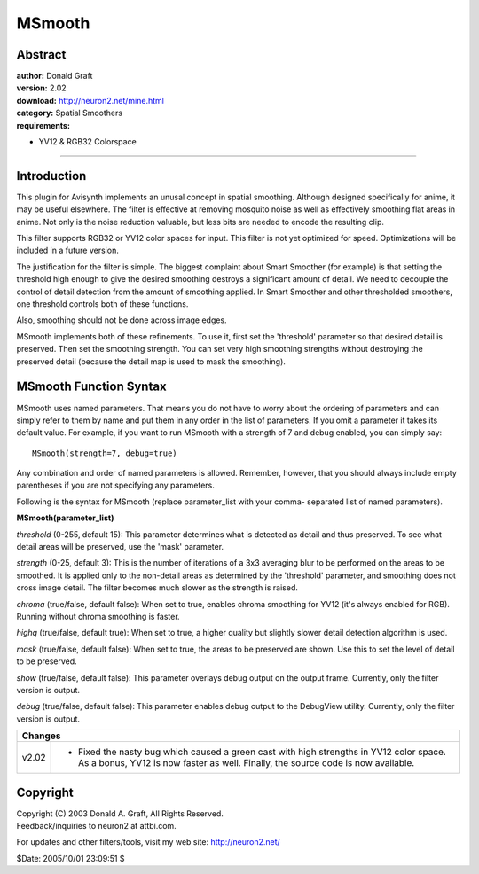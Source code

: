 
MSmooth
=======


Abstract
--------

| **author:** Donald Graft
| **version:** 2.02
| **download:** `<http://neuron2.net/mine.html>`_
| **category:** Spatial Smoothers
| **requirements:**

-   YV12 & RGB32 Colorspace

--------


Introduction
------------

This plugin for Avisynth implements an unusal concept in spatial smoothing.
Although designed specifically for anime, it may be useful elsewhere. The
filter is effective at removing mosquito noise as well as effectively
smoothing flat areas in anime. Not only is the noise reduction valuable, but
less bits are needed to encode the resulting clip.

This filter supports RGB32 or YV12 color spaces for input. This filter is not
yet optimized for speed. Optimizations will be included in a future version.

The justification for the filter is simple. The biggest complaint about Smart
Smoother (for example) is that setting the threshold high enough to give the
desired smoothing destroys a significant amount of detail. We need to
decouple the control of detail detection from the amount of smoothing
applied. In Smart Smoother and other thresholded smoothers, one threshold
controls both of these functions.

Also, smoothing should not be done across image edges.

MSmooth implements both of these refinements. To use it, first set the
'threshold' parameter so that desired detail is preserved. Then set the
smoothing strength. You can set very high smoothing strengths without
destroying the preserved detail (because the detail map is used to mask the
smoothing).


MSmooth Function Syntax
-----------------------

MSmooth uses named parameters. That means you do not have to worry about the
ordering of parameters and can simply refer to them by name and put them in
any order in the list of parameters. If you omit a parameter it takes its
default value. For example, if you want to run MSmooth with a strength of 7
and debug enabled, you can simply say:

::

    MSmooth(strength=7, debug=true)

Any combination and order of named parameters is allowed. Remember, however,
that you should always include empty parentheses if you are not specifying
any parameters.

Following is the syntax for MSmooth (replace parameter_list with your comma-
separated list of named parameters).

**MSmooth(parameter_list)**

*threshold* (0-255, default 15): This parameter determines what is detected as
detail and thus preserved. To see what detail areas will be preserved, use
the 'mask' parameter.

*strength* (0-25, default 3): This is the number of iterations of a 3x3
averaging blur to be performed on the areas to be smoothed. It is applied
only to the non-detail areas as determined by the 'threshold' parameter, and
smoothing does not cross image detail. The filter becomes much slower as the
strength is raised.

*chroma* (true/false, default false): When set to true, enables chroma
smoothing for YV12 (it's always enabled for RGB). Running without chroma
smoothing is faster.

*highq* (true/false, default true): When set to true, a higher quality but
slightly slower detail detection algorithm is used.

*mask* (true/false, default false): When set to true, the areas to be preserved
are shown. Use this to set the level of detail to be preserved.

*show* (true/false, default false): This parameter overlays debug output on the
output frame. Currently, only the filter version is output.

*debug* (true/false, default false): This parameter enables debug output to the
DebugView utility. Currently, only the filter version is output.

+------------------------------------------------------------------------------------+
| Changes                                                                            |
+=========+==========================================================================+
| v2.02   | - Fixed the nasty bug which caused a green cast with high strengths in   |
|         |   YV12 color space. As a bonus, YV12 is now faster as well. Finally, the |
|         |   source code is now available.                                          |
+---------+--------------------------------------------------------------------------+


Copyright
---------

| Copyright (C) 2003 Donald A. Graft, All Rights Reserved.
| Feedback/inquiries to neuron2 at attbi.com.

For updates and other filters/tools, visit my web site:
`<http://neuron2.net/>`_

$Date: 2005/10/01 23:09:51 $

